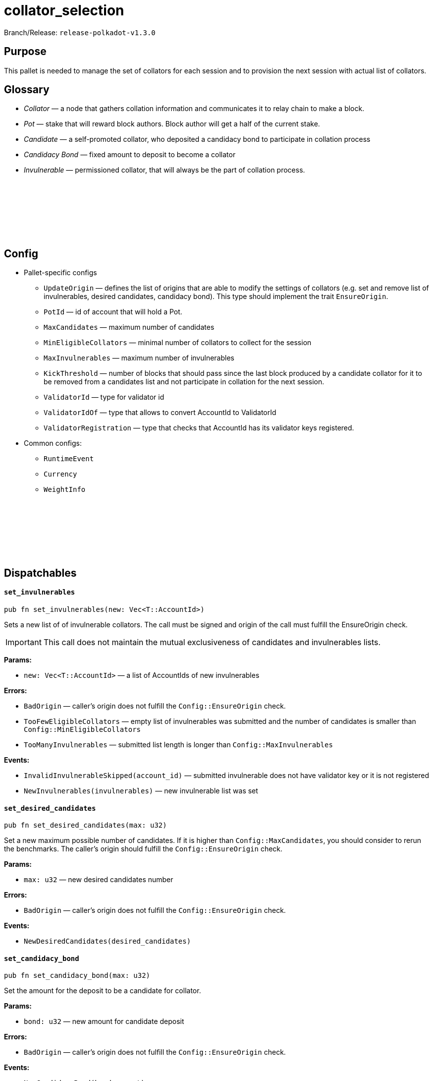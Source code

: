 :source-highlighter: highlight.js
:highlightjs-languages: rust
:github-icon: pass:[<svg class="icon"><use href="#github-icon"/></svg>]

= collator_selection

Branch/Release: `release-polkadot-v1.3.0`

== Purpose

This pallet is needed to manage the set of collators for each session and to provision the next session with actual list of collators.

== Glossary

- _Collator_ — a node that gathers collation information and communicates it to relay chain to make a block.
- _Pot_ — stake that will reward block authors. Block author will get a half of the current stake.
- _Candidate_ — a self-promoted collator, who deposited a candidacy bond to participate in collation process
- _Candidacy Bond_ — fixed amount to deposit to become a collator
- _Invulnerable_ — permissioned collator, that will always be the part of collation process.

== Config link:https://github.com/paritytech/polkadot-sdk/blob/release-polkadot-v1.3.0/cumulus/pallets/collator-selection/src/lib.rs#L118[{github-icon},role=heading-link]

* Pallet-specific configs
** `UpdateOrigin` — defines the list of origins that are able to modify the settings of collators (e.g. set and remove list of invulnerables, desired candidates, candidacy bond). This type should implement the trait `EnsureOrigin`.
** `PotId` — id of account that will hold a Pot.
** `MaxCandidates` — maximum number of candidates
** `MinEligibleCollators` — minimal number of collators to collect for the session
** `MaxInvulnerables` — maximum number of invulnerables
** `KickThreshold` — number of blocks that should pass since the last block produced by a candidate collator for it to be removed from a candidates list and not participate in collation for the next session.
** `ValidatorId` — type for validator id
** `ValidatorIdOf` — type that allows to convert AccountId to ValidatorId
** `ValidatorRegistration` — type that checks that AccountId has its validator keys registered.
* Common configs:
** `RuntimeEvent`
** `Currency`
** `WeightInfo`

== Dispatchables link:https://github.com/paritytech/polkadot-sdk/blob/release-polkadot-v1.3.0/cumulus/pallets/collator-selection/src/lib.rs#L301[{github-icon},role=heading-link]

[.contract-item]
[[set_invulnerables]]
==== `[.contract-item-name]#++set_invulnerables++#`
[source,rust]
----
pub fn set_invulnerables(new: Vec<T::AccountId>)
----
Sets a new list of of invulnerable collators. The call must be signed and origin of the call must fulfill the EnsureOrigin check. 

IMPORTANT: This call does not maintain the mutual exclusiveness of candidates and invulnerables lists.

**Params:**

* `new: Vec<T::AccountId>` — a list of AccountIds of new invulnerables

**Errors:**

- `BadOrigin` — caller’s origin does not fulfill the `Config::EnsureOrigin` check.
- `TooFewEligibleCollators` — empty list of invulnerables was submitted and the number of candidates is smaller than `Config::MinEligibleCollators`
- `TooManyInvulnerables` — submitted list length is longer than `Config::MaxInvulnerables`

**Events:**

- `InvalidInvulnerableSkipped(account_id)` — submitted invulnerable does not have validator key or it is not registered
- `NewInvulnerables(invulnerables)` — new invulnerable list was set

[.contract-item]
[[set_desired_candidates]]
==== `[.contract-item-name]#++set_desired_candidates++#`
[source,rust]
----
pub fn set_desired_candidates(max: u32)
----
Set a new maximum possible number of candidates. If it is higher than `Config::MaxCandidates`, you should consider to rerun the benchmarks. The caller’s origin should fulfill the `Config::EnsureOrigin` check.

**Params:**

- `max: u32` — new desired candidates number

**Errors:**

- `BadOrigin` — caller’s origin does not fulfill the `Config::EnsureOrigin` check.

**Events:**

- `NewDesiredCandidates(desired_candidates)`

[.contract-item]
[[set_candidacy_bond]]
==== `[.contract-item-name]#++set_candidacy_bond++#`
[source,rust]
----
pub fn set_candidacy_bond(max: u32)
----
Set the amount for the deposit to be a candidate for collator. 

**Params:**

- `bond: u32` — new amount for candidate deposit

**Errors:**

- `BadOrigin` — caller’s origin does not fulfill the `Config::EnsureOrigin` check.

**Events:**

- `NewCandidacyBond(bond_amount)`

[.contract-item]
[[register_as_candidate]]
==== `[.contract-item-name]#++register_as_candidate++#`
[source,rust]
----
pub fn register_as_candidate()
----
Register the caller as a collator candidate. Caller should be signed, have registered session keys and have amount needed for candidacy bond deposit. If successful, candidate will participate in collation process starting from the next session.

**Errors:**

- `BadOrigin` — call is not signed
- `TooManyCandidates` — number of collators is already at its maximum (specified in `desired_candidates` getter)
- `AlreadyInvulnerable` — caller is already in invulnerable collators list, it does not need to be a candidate to become a collator
- `NoAssociatedValidatorId` — caller does not have a session key.
- `ValidatorNotRegistered` — caller session key is not registered
- `AlreadyCandidate` — caller is already in candidates list
- `InsufficientBalance` — candidate does not have enough funds for deposit for candidacy bond
- `LiquidityRestrictions` —  account restrictions (like frozen funds or vesting) prevent from creating a deposit
- `Overflow` — reserved funds overflow the currency type. Should not happen in usual scenarios.

**Events:**

- `CandidateAdded(account_id, deposit)`

[.contract-item]
[[register_as_candidate]]
==== `[.contract-item-name]#++register_as_candidate++#`
[source,rust]
----
pub fn leave_intent()
----
Unregister the caller from being a collator candidate. If successful, deposit will be returned and during the next session change collator will no longer participate in collation process. This call must be signed.

**Errors:**

- `BadOrigin` — call is not signed
- `TooFewEligibleCollators` — the number of collators for the next session will be less than `Config::MinEligibleCollators` in case of unregistration so the process is stopped.
- `NotCandidate` — caller is not on candidate list, nothing to unregister

**Events:**

- `CandidateRemoved(account_id)`

[.contract-item]
[[add_invulnerable]]
==== `[.contract-item-name]#++add_invulnerable++#`
[source,rust]
----
pub fn add_invulnerable(who: T::AccountId)
----
Add a new invulnerable. Call must be signed and caller pass `Config::EnsureOrigin` check. If a new invulnerable was previously a candidate, it will be removed from them.

*Params:*

- `who: T::AccountId` — an account to add to invulnerables list

**Errors:**

- `BadOrigin` — caller’s origin does not fulfill the `Config::EnsureOrigin` check.
- `NoAssociatedValidatorId` — new invulnerable does not have a session key.
- `ValidatorNotRegistered` — new invulnerable session key is not registered
- `AlreadyInvulnerable` — caller is already in invulnerable collators list

**Events:**

- `InvulnerableAdded(account_id)`

[.contract-item]
[[remove_invulnerable]]
==== `[.contract-item-name]#++remove_invulnerable++#`
[source,rust]
----
pub fn remove_invulnerable(who: T::AccountId)
----
Remove an invulnerable from the list. Call must be signed and caller pass `Config::EnsureOrigin` check.

*Params:*

- `who: T::AccountId` — an account to add to invulnerables list

**Errors:**

- `BadOrigin` — caller’s origin does not fulfill the `Config::EnsureOrigin` check.
- `TooFewEligibleCollators` — the number of invulnerable will become less than `Config::MinEligibleCollators` after the removal.
- `NotInvulnerable` — the `who` is not an invulnerable

**Events:**

- `InvulnerableRemoved(account_id)`